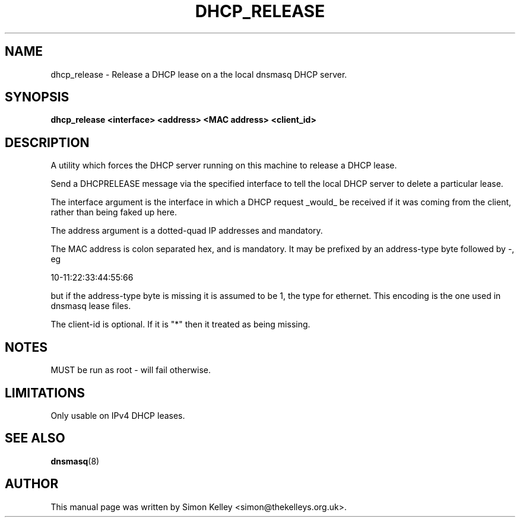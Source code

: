 .TH DHCP_RELEASE 1
.SH NAME
dhcp_release \- Release a DHCP lease on a the local dnsmasq DHCP server.
.SH SYNOPSIS
.B dhcp_release <interface> <address> <MAC address> <client_id>
.SH "DESCRIPTION"
A utility which forces the DHCP server running on this machine to release a 
DHCP lease.
.PP
Send a DHCPRELEASE message via the specified interface to tell the
local DHCP server to delete a particular lease. 

The interface argument is the interface in which a DHCP
request _would_ be received if it was coming from the client, 
rather than being faked up here.
   
The address argument is a dotted-quad IP addresses and mandatory. 
   
The MAC address is colon separated hex, and is mandatory. It may be 
prefixed by an address-type byte followed by -, eg

10-11:22:33:44:55:66

but if the address-type byte is missing it is assumed to be 1, the type 
for ethernet. This encoding is the one used in dnsmasq lease files.

The client-id is optional. If it is "*" then it treated as being missing.
.SH NOTES
MUST be run as root - will fail otherwise.
.SH LIMITATIONS
Only usable on IPv4 DHCP leases.
.SH SEE ALSO
.BR dnsmasq (8)
.SH AUTHOR
This manual page was written by Simon Kelley <simon@thekelleys.org.uk>.


